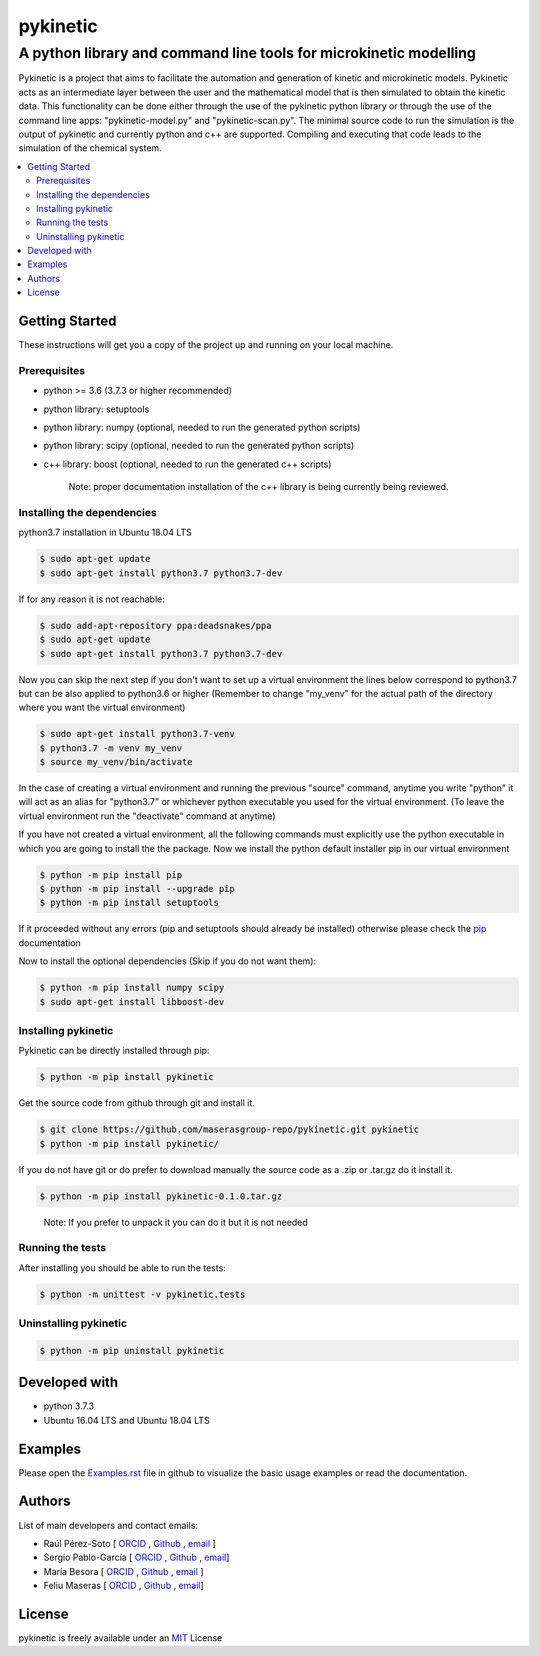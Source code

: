 =========
pykinetic
=========

------------------------------------------------------------------
A python library and command line tools for microkinetic modelling
------------------------------------------------------------------

.. image:: https://zenodo.org/badge/333841133.svg
   :target: https://zenodo.org/badge/latestdoi/333841133

.. project-description-start

Pykinetic is a project that aims to facilitate the automation and generation 
of kinetic and microkinetic models. Pykinetic acts as an intermediate layer 
between the user and the mathematical model that is then simulated to obtain the
kinetic data. This functionality can be done either through the use of the 
pykinetic python library or through the use of the command line apps: 
"pykinetic-model.py" and "pykinetic-scan.py". The minimal source code to run the 
simulation is the output of pykinetic and currently python and c++ are supported. 
Compiling and executing that code leads to the simulation of the chemical system. 

.. project-description-end

.. contents:: 
   :backlinks: none
   :depth: 2
   :local:


Getting Started
---------------

These instructions will get you a copy of the project up and running on your
local machine.

.. setup-instructions-start

Prerequisites
.............

- python >= 3.6 (3.7.3 or higher recommended)
- python library: setuptools
- python library: numpy (optional, needed to run the generated python scripts)
- python library: scipy (optional, needed to run the generated python scripts)
- c++ library: boost (optional, needed to run the generated c++ scripts)

   Note: proper documentation installation of the c++ library is being 
   currently being reviewed.

Installing the dependencies
...........................

python3.7 installation in Ubuntu 18.04 LTS

.. code:: shell-session

   $ sudo apt-get update
   $ sudo apt-get install python3.7 python3.7-dev


If for any reason it is not reachable:

.. code:: shell-session

   $ sudo add-apt-repository ppa:deadsnakes/ppa
   $ sudo apt-get update
   $ sudo apt-get install python3.7 python3.7-dev

Now you can skip the next step if you don't want to set up a virtual environment
the lines below correspond to python3.7 but can be also applied to python3.6 or 
higher (Remember to change "my_venv" for the actual path of the directory where 
you want the virtual environment)

.. code:: shell-session

   $ sudo apt-get install python3.7-venv
   $ python3.7 -m venv my_venv
   $ source my_venv/bin/activate

In the case of creating a virtual environment and running the 
previous "source" command, anytime you write "python" it will act as an alias 
for "python3.7" or whichever python executable you used for the virtual environment.
(To leave the virtual environment run the "deactivate" command at anytime)

If you have not created a virtual environment, all the following commands must 
explicitly use the python executable in which you are going to install the 
the package. 
Now we install the python default installer pip in our virtual environment

.. code:: shell-session

   $ python -m pip install pip
   $ python -m pip install --upgrade pip
   $ python -m pip install setuptools

If it proceeded without any errors (pip and setuptools should already be 
installed) otherwise please check the `pip`_ documentation

.. _pip: https://pip.pypa.io/en/stable/installing/

Now to install the optional dependencies (Skip if you do not want them):

.. code:: shell-session

   $ python -m pip install numpy scipy
   $ sudo apt-get install libboost-dev

Installing pykinetic
....................

Pykinetic can be directly installed through pip: 

.. code:: shell-session

   $ python -m pip install pykinetic

Get the source code from github through git and install it.

.. code:: shell-session

   $ git clone https://github.com/maserasgroup-repo/pykinetic.git pykinetic
   $ python -m pip install pykinetic/

If you do not have git or do prefer to download manually the source 
code as a .zip or .tar.gz do it install it. 

.. code:: shell-session

   $ python -m pip install pykinetic-0.1.0.tar.gz

.. 
   
   Note: If you prefer to unpack it you can do it but it is not needed

Running the tests
.................

After installing you should be able to run the tests: 

.. code:: shell-session

   $ python -m unittest -v pykinetic.tests

Uninstalling pykinetic
......................

.. code:: shell-session

   $ python -m pip uninstall pykinetic

.. setup-instructions-end

Developed with
--------------

- python 3.7.3
- Ubuntu 16.04 LTS and Ubuntu 18.04 LTS


Examples
--------

Please open the `Examples.rst <Examples.rst>`_ file in github to visualize the 
basic usage examples or read the documentation.

Authors
-------

.. project-authors-start

List of main developers and contact emails:  

*  Raúl Pérez-Soto [
   `ORCID <https://orcid.org/0000-0002-6237-2155>`__ ,
   `Github <https://github.com/rperezsoto>`__ ,
   `email <rperezsoto.research@gmail.com>`__ ]
*  Sergio Pablo-García [
   `ORCID <https://orcid.org/0000-0002-3327-9285>`__ , 
   `Github <https://github.com/spgarcica>`__ , 
   `email <spgarcica@gmail.com>`__]
*  María Besora [
   `ORCID <http://orcid.org/0000-0002-6656-5827>`__ ,
   `Github <https://github.com/BesoraMaria>`__ ,
   `email <maria.besora@urv.cat>`__ ] 
*  Feliu Maseras [
   `ORCID <http://orcid.org/0000-0001-8806-2019>`__ ,
   `Github <https://github.com/maserasgroup-repo>`__ , 
   `email <fmaseras@iciq.es>`__] 

.. project-authors-end

License
-------

.. project-license-start

pykinetic is freely available under an `MIT <https://opensource.org/licenses/MIT>`__ License

.. project-license-end
